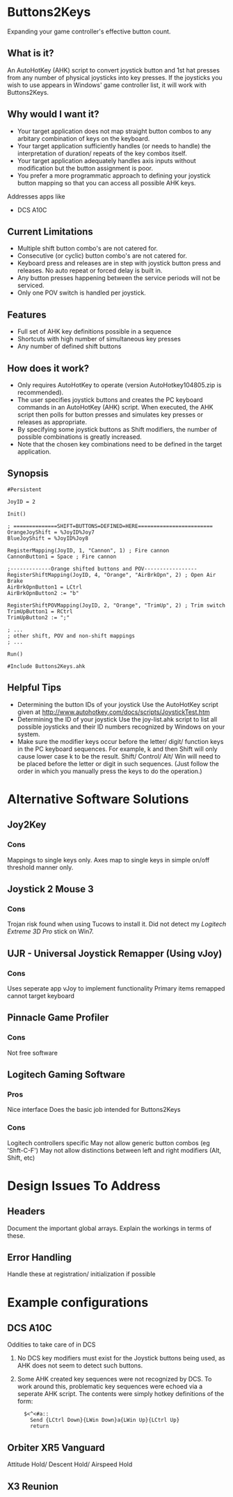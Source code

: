 #+AUTHOR: Bradley Dahl
#+DATE: 2015-06-22
#+EMAIL: bradleydahl179@yahoo.co.uk
* Buttons2Keys
  Expanding your game controller's effective button count.
** What is it?
   An AutoHotKey (AHK) script to convert joystick button and 1st hat presses
   from any number of physical joysticks into key presses.
   If the joysticks you wish to use appears in Windows' game controller list,
   it will work with Buttons2Keys.
** Why would I want it?
   - Your target application does not map straight button combos to any
     arbitary combination of keys on the keyboard.
   - Your target application sufficiently handles (or needs to handle) the
     interpretation of duration/ repeats of the key combos itself.
   - Your target application adequately handles axis inputs without modification
     but the button assignment is poor.
   - You prefer a more programmatic approach to defining your joystick button
     mapping so that you can access all possible AHK keys.
   
   Addresses apps like
   - DCS A10C
** Current Limitations
   - Multiple shift button combo's are not catered for.
   - Consecutive (or cyclic) button combo's are not catered for.
   - Keyboard press and releases are in step with joystick button press and
     releases. No auto repeat or forced delay is built in.
   - Any button presses happening between the service periods will not be serviced.
   - Only one POV switch is handled per joystick.
** Features
   * Full set of AHK key definitions possible in a sequence
   * Shortcuts with high number of simultaneous key presses
   * Any number of defined shift buttons
** How does it work?
   - Only requires AutoHotKey to operate (version AutoHotkey104805.zip is
     recommended).
   - The user specifies joystick buttons and creates the PC keyboard commands in
     an AutoHotKey (AHK) script. When executed, the AHK script then polls for
     button presses and simulates key presses or releases as appropriate.
   - By specifying some joystick buttons as Shift modifiers, the number of
     possible combinations is greatly increased.
   - Note that the chosen key combinations need to be defined in the target
     application.
** Synopsis
   #+BEGIN_SRC AHK-mode
   #Persistent

   JoyID = 2

   Init()

   ; ==============SHIFT=BUTTONS=DEFINED=HERE========================
   OrangeJoyShift = %JoyID%Joy7
   BlueJoyShift = %JoyID%Joy8
   
   RegisterMapping(JoyID, 1, "Cannon", 1) ; Fire cannon
   CannonButton1 = Space ; Fire cannon
   
   ;-------------Orange shifted buttons and POV-----------------
   RegisterShiftMapping(JoyID, 4, "Orange", "AirBrkOpn", 2) ; Open Air Brake
   AirBrkOpnButton1 = LCtrl
   AirBrkOpnButton2 := "b"
   
   RegisterShiftPOVMapping(JoyID, 2, "Orange", "TrimUp", 2) ; Trim switch
   TrimUpButton1 = RCtrl
   TrimUpButton2 := ";"
   
   ; ...
   ; other shift, POV and non-shift mappings
   ; ...

   Run()

   #Include Buttons2Keys.ahk
   #+END_SRC
** Helpful Tips
   + Determining the button IDs of your joystick
     Use the AutoHotKey script given at http://www.autohotkey.com/docs/scripts/JoystickTest.htm
   + Determining the ID of your joystick
     Use the joy-list.ahk script to list all possible joysticks and their ID numbers recognized by Windows on your system.
   + Make sure the modifier keys occur before the letter/ digit/ function keys in the PC keyboard sequences.
     For example, k and then Shift will only cause lower case k to be the result. Shift/ Control/ Alt/ Win will need to be placed before the letter or digit in such sequences. (Just follow the order in which you manually press the keys to do the operation.)
   # + button and shift naming conventions <2014-06-09 Mon>
   # + Key names should not use the word Button in them <2014-06-09 Mon>
* Alternative Software Solutions
** Joy2Key
*** Cons
    Mappings to single keys only.
    Axes map to single keys in simple on/off threshold manner only.
** Joystick 2 Mouse 3
*** Cons
    Trojan risk found when using Tucows to install it.
    Did not detect my /Logitech Extreme 3D Pro/ stick on Win7.
** UJR - Universal Joystick Remapper (Using vJoy)
*** Cons
    Uses seperate app vJoy to implement functionality
    Primary items remapped cannot target keyboard
** Pinnacle Game Profiler
*** Cons
    Not free software
** Logitech Gaming Software
*** Pros
    Nice interface
    Does the basic job intended for Buttons2Keys
*** Cons
    Logitech controllers specific
    May not allow generic button combos (eg 'Shft-C-F')
    May not allow distinctions between left and right modifiers (Alt, Shift, etc)
* Design Issues To Address
** Headers
   Document the important global arrays. Explain the workings in terms of these.
** Error Handling
   Handle these at registration/ initialization if possible
* Example configurations
** DCS A10C
   # CDUKeyEcho.ahk needs to be used in conjunction with the script for voice command recognition.
   Oddities to take care of in DCS
   1. No DCS key modifiers must exist for the Joystick buttons being used, as AHK does not seem to detect such buttons.
   2. Some AHK created key sequences were not recognized by DCS. To work around this, problematic key sequences were echoed via a seperate AHK script. The contents were simply hotkey definitions of the form:
      :   $<^<#a::
      :     Send {LCtrl Down}{LWin Down}a{LWin Up}{LCtrl Up}
      :     return
** Orbiter XR5 Vanguard
   # Provide ability for hands free flight operations
   Attitude Hold/ Descent Hold/ Airspeed Hold
** X3 Reunion
